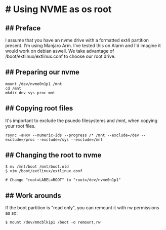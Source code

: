 * # Using NVME as os root

** ## Preface
I assume that you have an nvme drive with a formatted ext4 partition present.
I'm using Manjaro Arm. I've tested this on Alarm and I'd imagine it would work on debian aswell.
We take advantage of /boot/extlinux/extlinux.conf to choose our root drive.

** ## Preparing our nvme

#+begin_src shell
mount /dev/nvme0n1p1 /mnt
cd /mnt
mkdir dev sys proc mnt
#+end_src

** ## Copying root files
It's important to exclude the psuedo filesystems and /mnt, when copying your root files.

#+begin_src shell
rsync -aHxv --numeric-ids --progress /* /mnt --exclude=/dev --exclude=/proc --exclude=/sys --exclude=/mnt
#+end_src

** ## Changing the root to nvme

#+begin_src shell
$ mv /mnt/boot /mnt/boot.old
$ vim /boot/extlinux/extlinux.conf

# Change "root=LABEL=ROOT" to "root=/dev/nvme0n1p1"
#+end_src

** ## Work arounds
If the boot partition is "read only", you can remount it with rw
permissions as so:

#+begin_src shell
$ mount /dev/mmcblk1p1 /boot -o remount,rw
#+end_src
